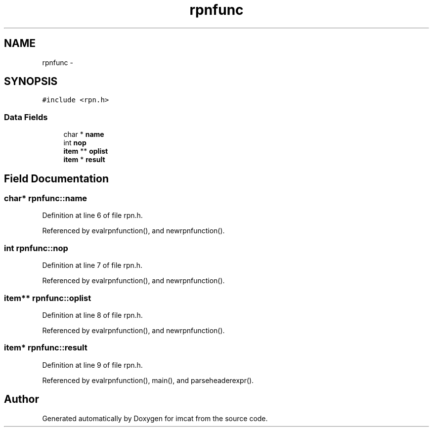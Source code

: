 .TH "rpnfunc" 3 "23 Dec 2003" "imcat" \" -*- nroff -*-
.ad l
.nh
.SH NAME
rpnfunc \- 
.SH SYNOPSIS
.br
.PP
\fC#include <rpn.h>\fP
.PP
.SS "Data Fields"

.in +1c
.ti -1c
.RI "char * \fBname\fP"
.br
.ti -1c
.RI "int \fBnop\fP"
.br
.ti -1c
.RI "\fBitem\fP ** \fBoplist\fP"
.br
.ti -1c
.RI "\fBitem\fP * \fBresult\fP"
.br
.in -1c
.SH "Field Documentation"
.PP 
.SS "char* \fBrpnfunc::name\fP"
.PP
Definition at line 6 of file rpn.h.
.PP
Referenced by evalrpnfunction(), and newrpnfunction().
.SS "int \fBrpnfunc::nop\fP"
.PP
Definition at line 7 of file rpn.h.
.PP
Referenced by evalrpnfunction(), and newrpnfunction().
.SS "\fBitem\fP** \fBrpnfunc::oplist\fP"
.PP
Definition at line 8 of file rpn.h.
.PP
Referenced by evalrpnfunction(), and newrpnfunction().
.SS "\fBitem\fP* \fBrpnfunc::result\fP"
.PP
Definition at line 9 of file rpn.h.
.PP
Referenced by evalrpnfunction(), main(), and parseheaderexpr().

.SH "Author"
.PP 
Generated automatically by Doxygen for imcat from the source code.
